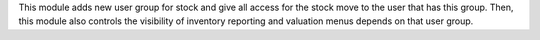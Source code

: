 This module adds new user group for stock and give all access for the stock move to the user that
has this group.
Then, this module also controls the visibility of inventory reporting and valuation menus depends on that user group.

